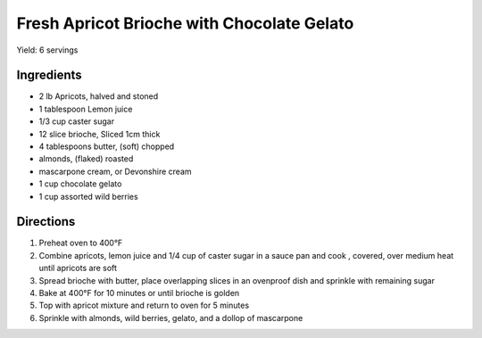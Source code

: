 Fresh Apricot Brioche with Chocolate Gelato
===========================================

Yield: 6 servings

Ingredients
-----------

- 2 lb Apricots, halved and stoned
- 1 tablespoon Lemon juice
- 1/3 cup caster sugar
- 12 slice brioche, Sliced 1cm thick
- 4 tablespoons butter, (soft) chopped
- almonds, (flaked) roasted
- mascarpone cream,  or Devonshire cream
- 1 cup chocolate gelato
- 1 cup assorted wild berries

Directions
----------

#. Preheat oven to 400°F
#. Combine apricots, lemon juice and 1/4 cup of caster sugar in a sauce pan and cook , covered, over medium heat until apricots are soft
#. Spread brioche with butter, place overlapping slices in an ovenproof dish and sprinkle with remaining sugar
#. Bake at 400°F for 10 minutes or until brioche is golden
#. Top with apricot mixture and return to oven for 5 minutes
#. Sprinkle with almonds, wild berries, gelato, and a dollop of mascarpone

